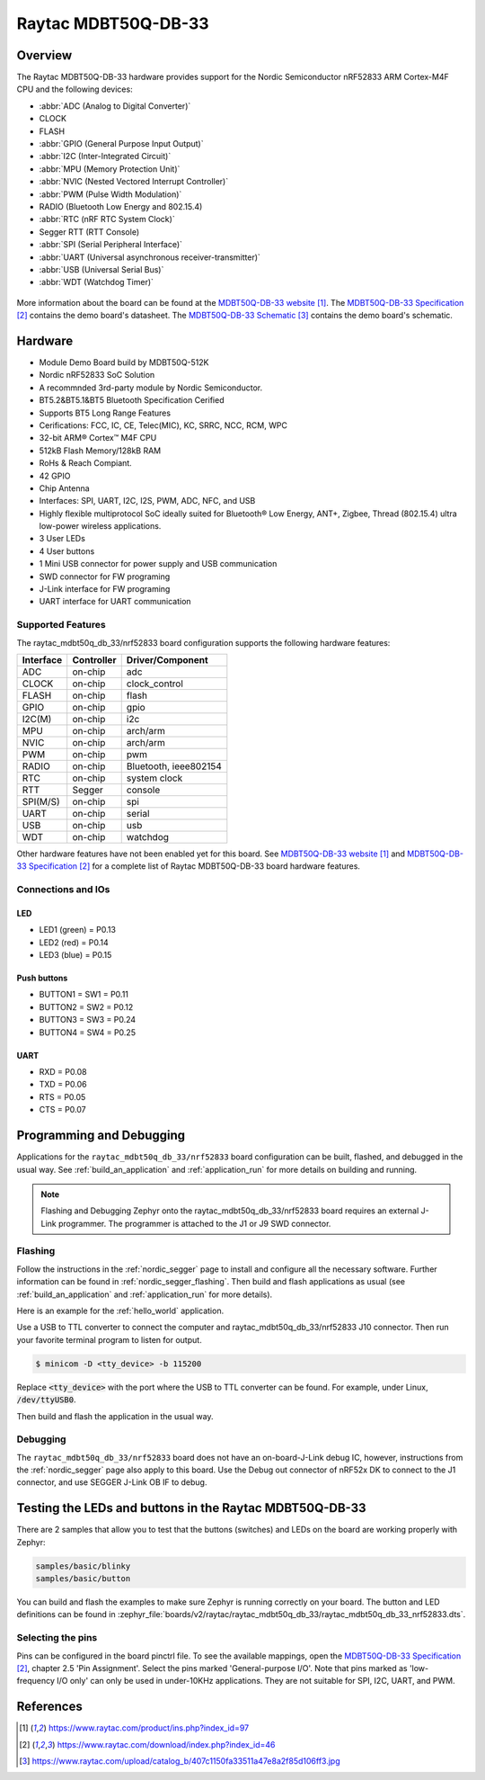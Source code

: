 .. _raytac_mdbt50q_db_33_nrf52833:

Raytac MDBT50Q-DB-33
####################

Overview
********

The Raytac MDBT50Q-DB-33 hardware provides support for the
Nordic Semiconductor nRF52833 ARM Cortex-M4F CPU and the following devices:

* :abbr:`ADC (Analog to Digital Converter)`
* CLOCK
* FLASH
* :abbr:`GPIO (General Purpose Input Output)`
* :abbr:`I2C (Inter-Integrated Circuit)`
* :abbr:`MPU (Memory Protection Unit)`
* :abbr:`NVIC (Nested Vectored Interrupt Controller)`
* :abbr:`PWM (Pulse Width Modulation)`
* RADIO (Bluetooth Low Energy and 802.15.4)
* :abbr:`RTC (nRF RTC System Clock)`
* Segger RTT (RTT Console)
* :abbr:`SPI (Serial Peripheral Interface)`
* :abbr:`UART (Universal asynchronous receiver-transmitter)`
* :abbr:`USB (Universal Serial Bus)`
* :abbr:`WDT (Watchdog Timer)`

.. figure:: img/mdbt50q_db_33.jpg
     :width: 442px
     :align: center
     :alt: MDBT50Q-DB-33

More information about the board can be found at the `MDBT50Q-DB-33 website`_.
The `MDBT50Q-DB-33 Specification`_ contains the demo board's datasheet.
The `MDBT50Q-DB-33 Schematic`_ contains the demo board's schematic.

Hardware
********
- Module Demo Board build by MDBT50Q-512K
- Nordic nRF52833 SoC Solution
- A recommnded 3rd-party module by Nordic Semiconductor.
- BT5.2&BT5.1&BT5 Bluetooth Specification Cerified
- Supports BT5 Long Range Features
- Cerifications: FCC, IC, CE, Telec(MIC), KC, SRRC, NCC, RCM, WPC
- 32-bit ARM® Cortex™ M4F CPU
- 512kB Flash Memory/128kB RAM
- RoHs & Reach Compiant.
- 42 GPIO
- Chip Antenna
- Interfaces: SPI, UART, I2C, I2S, PWM, ADC, NFC, and USB
- Highly flexible multiprotocol SoC ideally suited for Bluetooth® Low Energy, ANT+, Zigbee, Thread (802.15.4) ultra low-power wireless applications.
- 3 User LEDs
- 4 User buttons
- 1 Mini USB connector for power supply and USB communication
- SWD connector for FW programing
- J-Link interface for FW programing
- UART interface for UART communication

Supported Features
==================

The raytac_mdbt50q_db_33/nrf52833 board configuration supports the following
hardware features:

+-----------+------------+----------------------+
| Interface | Controller | Driver/Component     |
+===========+============+======================+
| ADC       | on-chip    | adc                  |
+-----------+------------+----------------------+
| CLOCK     | on-chip    | clock_control        |
+-----------+------------+----------------------+
| FLASH     | on-chip    | flash                |
+-----------+------------+----------------------+
| GPIO      | on-chip    | gpio                 |
+-----------+------------+----------------------+
| I2C(M)    | on-chip    | i2c                  |
+-----------+------------+----------------------+
| MPU       | on-chip    | arch/arm             |
+-----------+------------+----------------------+
| NVIC      | on-chip    | arch/arm             |
+-----------+------------+----------------------+
| PWM       | on-chip    | pwm                  |
+-----------+------------+----------------------+
| RADIO     | on-chip    | Bluetooth,           |
|           |            | ieee802154           |
+-----------+------------+----------------------+
| RTC       | on-chip    | system clock         |
+-----------+------------+----------------------+
| RTT       | Segger     | console              |
+-----------+------------+----------------------+
| SPI(M/S)  | on-chip    | spi                  |
+-----------+------------+----------------------+
| UART      | on-chip    | serial               |
+-----------+------------+----------------------+
| USB       | on-chip    | usb                  |
+-----------+------------+----------------------+
| WDT       | on-chip    | watchdog             |
+-----------+------------+----------------------+

Other hardware features have not been enabled yet for this board.
See `MDBT50Q-DB-33 website`_ and `MDBT50Q-DB-33 Specification`_
for a complete list of Raytac MDBT50Q-DB-33 board hardware features.

Connections and IOs
===================

LED
---

* LED1 (green) = P0.13
* LED2 (red) = P0.14
* LED3 (blue) = P0.15

Push buttons
------------

* BUTTON1 = SW1 = P0.11
* BUTTON2 = SW2 = P0.12
* BUTTON3 = SW3 = P0.24
* BUTTON4 = SW4 = P0.25

UART
----
* RXD = P0.08
* TXD = P0.06
* RTS = P0.05
* CTS = P0.07

Programming and Debugging
*************************

Applications for the ``raytac_mdbt50q_db_33/nrf52833`` board configuration can be
built, flashed, and debugged in the usual way. See :ref:`build_an_application` and
:ref:`application_run` for more details on building and running.

.. note::
   Flashing and Debugging Zephyr onto the raytac_mdbt50q_db_33/nrf52833 board
   requires an	external J-Link programmer. The programmer is attached to the J1
   or J9 SWD connector.

Flashing
========

Follow the instructions in the :ref:`nordic_segger` page to install
and configure all the necessary software. Further information can be
found in :ref:`nordic_segger_flashing`. Then build and flash
applications as usual (see :ref:`build_an_application` and
:ref:`application_run` for more details).

Here is an example for the :ref:`hello_world` application.

Use a USB to TTL converter to connect the computer and raytac_mdbt50q_db_33/nrf52833
J10 connector. Then run your favorite terminal program to listen for output.

.. code-block:: console

   $ minicom -D <tty_device> -b 115200

Replace :code:`<tty_device>` with the port where the USB to TTL converter
can be found. For example, under Linux, :code:`/dev/ttyUSB0`.

Then build and flash the application in the usual way.

.. zephyr-app-commands::
   :zephyr-app: samples/hello_world
   :board: raytac_mdbt50q_db_33/nrf52833
   :goals: build flash

Debugging
=========

The ``raytac_mdbt50q_db_33/nrf52833`` board does not have an on-board-J-Link debug IC,
however, instructions from the :ref:`nordic_segger` page also apply to this board.
Use the Debug out connector of nRF52x DK to connect to the J1 connector, and use SEGGER
J-Link OB IF to debug.

Testing the LEDs and buttons in the Raytac MDBT50Q-DB-33
********************************************************

There are 2 samples that allow you to test that the buttons (switches) and LEDs on
the board are working properly with Zephyr:

.. code-block:: console

   samples/basic/blinky
   samples/basic/button

You can build and flash the examples to make sure Zephyr is running correctly on
your board. The button and LED definitions can be found in
:zephyr_file:`boards/v2/raytac/raytac_mdbt50q_db_33/raytac_mdbt50q_db_33_nrf52833.dts`.

Selecting the pins
==================

Pins can be configured in the board pinctrl file. To see the available mappings,
open the `MDBT50Q-DB-33 Specification`_, chapter 2.5 'Pin Assignment'.
Select the pins marked 'General-purpose I/O'. Note that pins marked as 'low-frequency I/O
only' can only be used in under-10KHz applications. They are not suitable for SPI, I2C,
UART, and PWM.

References
**********

.. target-notes::

.. _MDBT50Q-DB-33 website:
	https://www.raytac.com/product/ins.php?index_id=97
.. _MDBT50Q-DB-33 Specification:
	https://www.raytac.com/download/index.php?index_id=46
.. _MDBT50Q-DB-33 Schematic:
	https://www.raytac.com/upload/catalog_b/407c1150fa33511a47e8a2f85d106ff3.jpg
.. _J-Link Software and documentation pack:
	https://www.segger.com/jlink-software.html
